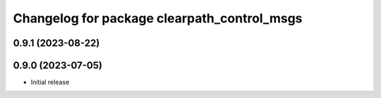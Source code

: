 ^^^^^^^^^^^^^^^^^^^^^^^^^^^^^^^^^^^^^^
Changelog for package clearpath_control_msgs
^^^^^^^^^^^^^^^^^^^^^^^^^^^^^^^^^^^^^^

0.9.1 (2023-08-22)
------------------

0.9.0 (2023-07-05)
------------------
* Initial release

